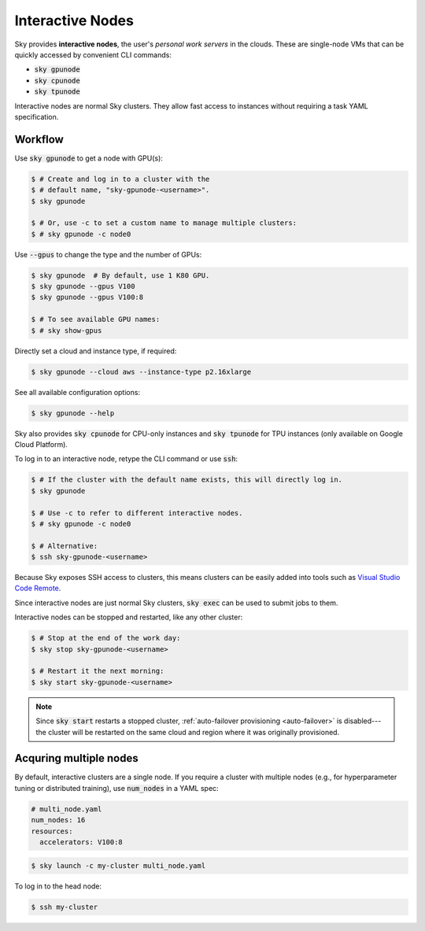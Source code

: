 .. _interactive-nodes:
Interactive Nodes
=================

Sky provides **interactive nodes**, the user's *personal work servers* in the
clouds.  These are single-node VMs that can be quickly accessed by convenient
CLI commands:

- :code:`sky gpunode`
- :code:`sky cpunode`
- :code:`sky tpunode`

Interactive nodes are normal Sky clusters.  They allow fast access to instances
without requiring a task YAML specification.

Workflow
-------------------------------

Use :code:`sky gpunode` to get a node with GPU(s):

.. code-block:: console

   $ # Create and log in to a cluster with the
   $ # default name, "sky-gpunode-<username>".
   $ sky gpunode

   $ # Or, use -c to set a custom name to manage multiple clusters:
   $ # sky gpunode -c node0

Use :code:`--gpus` to change the type and the number of GPUs:

.. code-block:: console

   $ sky gpunode  # By default, use 1 K80 GPU.
   $ sky gpunode --gpus V100
   $ sky gpunode --gpus V100:8

   $ # To see available GPU names:
   $ # sky show-gpus

Directly set a cloud and instance type, if required:

.. code-block:: console

   $ sky gpunode --cloud aws --instance-type p2.16xlarge

See all available configuration options:

.. code-block:: console

   $ sky gpunode --help

Sky also provides :code:`sky cpunode` for CPU-only instances and :code:`sky
tpunode` for TPU instances (only available on Google Cloud Platform).

To log in to an interactive node, retype the CLI command or use :code:`ssh`:

.. code-block:: console

    $ # If the cluster with the default name exists, this will directly log in.
    $ sky gpunode

    $ # Use -c to refer to different interactive nodes.
    $ # sky gpunode -c node0

    $ # Alternative:
    $ ssh sky-gpunode-<username>

Because Sky exposes SSH access to clusters, this means clusters can be easily added into
tools such as `Visual Studio Code Remote <https://code.visualstudio.com/docs/remote/remote-overview>`_.

Since interactive nodes are just normal Sky clusters, :code:`sky exec` can be used to submit jobs to them.

Interactive nodes can be stopped and restarted, like any other cluster:

.. code-block:: console

    $ # Stop at the end of the work day:
    $ sky stop sky-gpunode-<username>

    $ # Restart it the next morning:
    $ sky start sky-gpunode-<username>

.. note::

    Since :code:`sky start` restarts a stopped cluster, :ref:`auto-failover
    provisioning <auto-failover>` is disabled---the cluster will be restarted on
    the same cloud and region where it was originally provisioned.


Acquring multiple nodes
----------------------
By default, interactive clusters are a single node. If you require a cluster
with multiple nodes (e.g., for hyperparameter tuning or distributed training),
use :code:`num_nodes` in a YAML spec:

.. code-block:: yaml

    # multi_node.yaml
    num_nodes: 16
    resources:
      accelerators: V100:8

.. code-block:: console

    $ sky launch -c my-cluster multi_node.yaml

To log in to the head node:

.. code-block:: console

    $ ssh my-cluster
